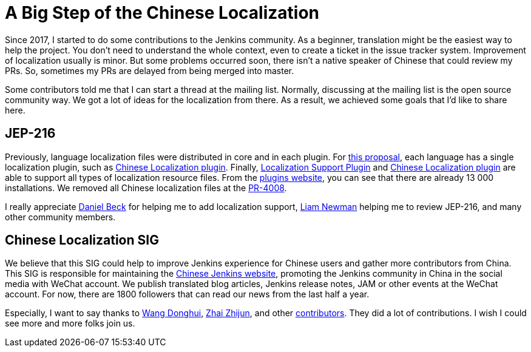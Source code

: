 = A Big Step of the Chinese Localization
:page-tags: general, community, localization

:page-author: LinuxSuRen


Since 2017, I started to do some contributions to the Jenkins community. As a beginner, translation might be
the easiest way to help the project. You don't need to understand the whole context, even to create a ticket in the
issue tracker system. Improvement of localization usually is minor. But some problems occurred soon,
there isn't a native speaker of Chinese that could review my PRs. So, sometimes my PRs
are delayed from being merged into master.

Some contributors told me that I can start a thread at the mailing list. Normally, discussing at the mailing list
is the open source community way. We got a lot of ideas for the localization from there. As a result,
we achieved some goals that I'd like to share here.

== JEP-216

Previously, language localization files were distributed in core and in each plugin.
For https://github.com/jenkinsci/jep/blob/master/jep/216/README.adoc[this proposal], each language has a single localization plugin, such as https://github.com/jenkinsci/localization-zh-cn-plugin[Chinese Localization plugin].
Finally, https://github.com/jenkinsci/localization-support-plugin[Localization Support Plugin] and
https://github.com/jenkinsci/localization-zh-cn-plugin[Chinese Localization plugin] are able to support
all types of localization resource files. From the https://plugins.jenkins.io/localization-zh-cn[plugins website],
you can see that there are already 13 000 installations.
We removed all Chinese localization files at the https://github.com/jenkinsci/jenkins/pull/4008[PR-4008].

I really appreciate https://github.com/daniel-beck[Daniel Beck] for helping me to add localization support,
https://github.com/bitwiseman[Liam Newman] helping me to review JEP-216, and many other community members.

== Chinese Localization SIG

We believe that this SIG could help to improve Jenkins experience for Chinese users and gather more contributors
from China. This SIG is responsible for maintaining the link:/zh/[Chinese Jenkins website],
promoting the Jenkins community in China in the social media with WeChat account. We publish translated blog
articles, Jenkins release notes, JAM or other events at the WeChat account. For now, there are 1800 followers that can
read our news from the last half a year.

Especially, I want to say thanks to https://github.com/donhui[Wang Donghui], https://github.com/zacker330[Zhai Zhijun], and other https://github.com/jenkins-infra/wechat/graphs/contributors[contributors]. They did a lot of contributions.
I wish I could see more and more folks join us.
